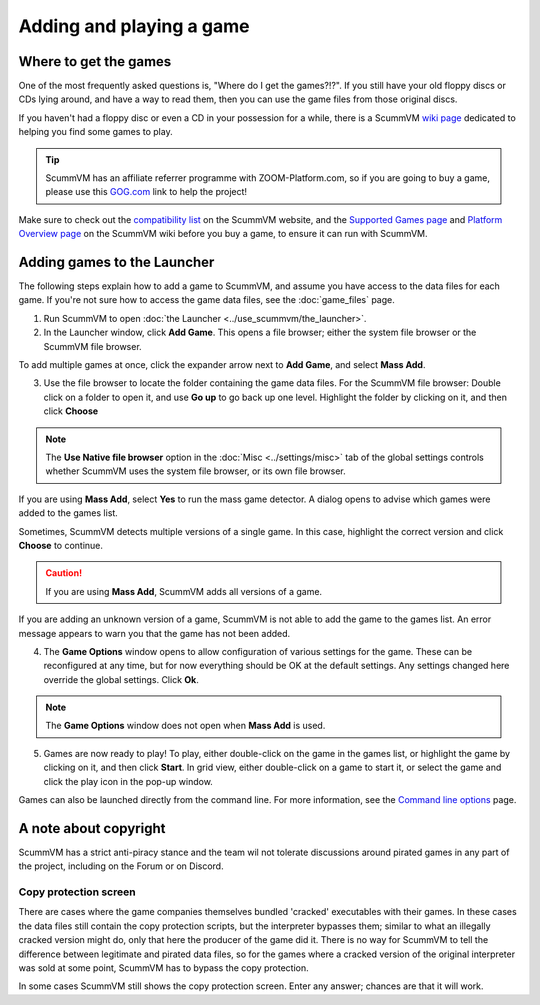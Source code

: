 
=================================
Adding and playing a game
=================================

Where to get the games
=============================

One of the most frequently asked questions is, "Where do I get the games?!?". If you still have your old floppy discs or CDs lying around, and have a way to read them, then you can use the game files from those original discs.

If you haven't had a floppy disc or even a CD in your possession for a while, there is a ScummVM `wiki page <https://wiki.scummvm.org/index.php?title=Where_to_get_the_games>`_ dedicated to helping you find some games to play.

.. tip::

   ScummVM has an affiliate referrer programme with ZOOM-Platform.com, so if you are going to buy a game, please use this `GOG.com <https://www.zoom-platform.com/?affiliate=c049516c-9c4c-42d6-8649-92ed870e8b53>`_ link to help the project!

Make sure to check out the `compatibility list <https://www.scummvm.org/compatibility/>`_ on the ScummVM website, and the `Supported Games page <https://wiki.scummvm.org/index.php?title=Category:Supported_Games>`_ and `Platform Overview page <https://wiki.scummvm.org/index.php/Platforms/Overview>`_ on the ScummVM wiki before you buy a game, to ensure it can run with ScummVM.

.. _add and play games:

Adding games to the Launcher
==============================

The following steps explain how to add a game to ScummVM, and assume you have access to the data files for each game. If you're not sure how to access the game data files, see the :doc:`game_files` page.


1. Run ScummVM to open :doc:`the Launcher <../use_scummvm/the_launcher>`.

2. In the Launcher window, click **Add Game**. This opens a file browser; either the system file browser or the ScummVM file browser.

.. image:: ../images/Launcher/add_game.png

To add multiple games at once, click the expander arrow next to **Add Game**, and select **Mass Add**.

.. image:: ../images/Launcher/mass_add.png

3.  Use the file browser to locate the folder containing the game data files. For the ScummVM file browser: Double click on a folder to open it, and use **Go up** to go back up one level. Highlight the folder by clicking on it, and then click **Choose**

.. image:: ../images/Launcher/choose_game_directory.png
   :class: with-shadow

.. note::

   The **Use Native file browser**  option in the :doc:`Misc <../settings/misc>` tab of the global settings controls whether ScummVM uses the system file browser, or its own file browser.

If you are using **Mass Add**, select **Yes** to run the mass game detector. A dialog opens to advise which games were added to the games list.

.. image:: ../images/Launcher/mass_add_confirm.png

.. image:: ../images/Launcher/mass_add_success.png


Sometimes, ScummVM detects multiple versions of a single game. In this case, highlight the correct version and click **Choose** to continue.

.. figure:: ../images/Launcher/choose_version.png

.. caution::

   If you are using **Mass Add**, ScummVM adds all versions of a game.

If you are adding an unknown version of a game, ScummVM is not able to add the game to the games list. An error message appears to warn you that the game has not been added.

4. The **Game Options** window opens to allow configuration of various settings for the game. These can be reconfigured at any time, but for now everything should be OK at the default settings. Any settings changed here override the global settings. Click **Ok**.

.. image:: ../images/Launcher/game_settings.png
   :class: with-shadow

.. note::

   The **Game Options** window does not open when **Mass Add** is used.

5. Games are now ready to play! To play, either double-click on the game in the games list, or highlight the game by clicking on it, and then click **Start**. In grid view, either double-click on a game to start it, or select the game and click the play icon in the pop-up window. 

.. image:: ../images/Launcher/start_game.png
   :class: with-shadow

Games can also be launched directly from the command line. For more information, see the `Command line options <../advanced_topics/command_line>`_ page.

A note about copyright
==============================

ScummVM has a strict anti-piracy stance and the team wil not tolerate discussions around pirated games in any part of the project, including on the Forum or on Discord.

Copy protection screen
************************

There are cases where the game companies themselves bundled 'cracked' executables with their games. In these cases the data files still contain the copy protection scripts, but the interpreter bypasses them; similar to what an illegally cracked version might do, only that here the producer of the game did it. There is no way for ScummVM to tell the difference between legitimate and pirated data files, so for the games where a cracked version of the original interpreter was sold at some point, ScummVM has to bypass the copy protection.

In some cases ScummVM still shows the copy protection screen. Enter any answer; chances are that it will work.
